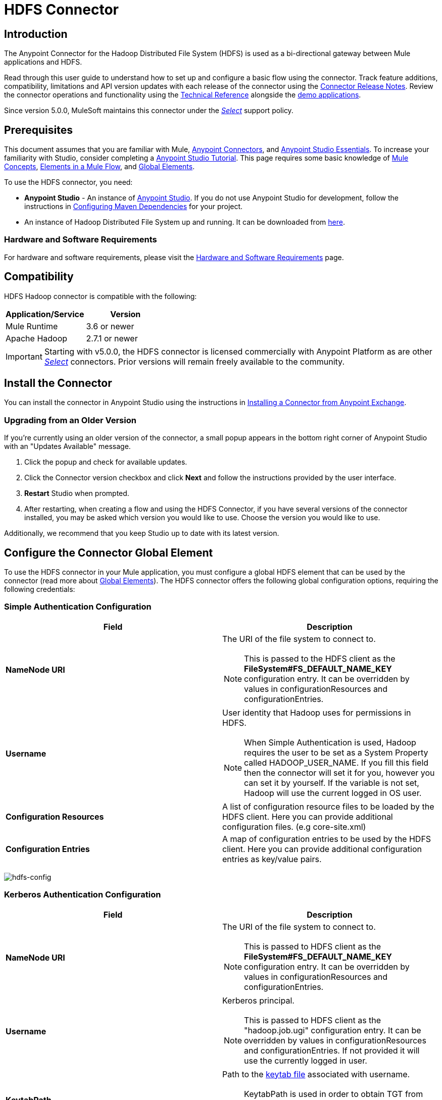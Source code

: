 = HDFS Connector
:keywords: anypoint studio, esb, connectors, hdfs
:imagesdir: ./_images

== Introduction

The Anypoint Connector for the Hadoop Distributed File System (HDFS) is used as a bi-directional gateway between Mule applications and HDFS.

Read through this user guide to understand how to set up and configure a basic flow using the connector. Track feature additions, compatibility, limitations and API version updates with each release of the connector using the link:/release-notes/hdfs-connector-release-notes[Connector Release Notes]. Review the connector operations and functionality using the link:/mulesoft.github.io/hdfs-connector[Technical Reference] alongside the link:https://www.mulesoft.com/exchange#!/?filters=HDFS&sortBy=rank[demo applications].

Since version 5.0.0, MuleSoft maintains this connector under the link:/mule-user-guide/v/3.8/anypoint-connectors#connector-categories[_Select_] support policy.

== Prerequisites

This document assumes that you are familiar with Mule,
link:/mule-user-guide/v/3.8/anypoint-connectors[Anypoint Connectors], and
link:/mule-fundamentals/v/3.8/anypoint-studio-essentials[Anypoint Studio Essentials]. To increase your familiarity with Studio, consider completing a link:/mule-fundamentals/v/3.8/basic-studio-tutorial[Anypoint Studio Tutorial]. This page requires some basic knowledge of link:/mule-fundamentals/v/3.8/mule-concepts[Mule Concepts], link:/mule-fundamentals/v/3.8/elements-in-a-mule-flow[Elements in a Mule Flow], and link:/mule-fundamentals/v/3.8/global-elements[Global Elements].

To use the HDFS connector, you need:

* *Anypoint Studio* - An instance of link:https://www.mulesoft.com/lp/dl/mule-esb-enterprise[Anypoint Studio]. If you do not use Anypoint Studio for development, follow the instructions in <<Configuring Maven Dependencies,Configuring Maven Dependencies>> for your project.
* An instance of Hadoop Distributed File System  up and running. It can be downloaded from link:http://hadoop.apache.org/releases.html[here].

[[requirements]]
=== Hardware and Software Requirements

For hardware and software requirements, please visit the link:/mule-user-guide/v/3.8/hardware-and-software-requirements[Hardware and Software Requirements] page.

== Compatibility

HDFS Hadoop connector is compatible with the following:

[%header,width="100%",cols="50%,50%"]
|===
|Application/Service|Version
|Mule Runtime |3.6 or newer
|Apache Hadoop |2.7.1 or newer
|===

[IMPORTANT]
Starting with v5.0.0, the HDFS connector is licensed commercially with Anypoint Platform as are other link:/mule-user-guide/v/3.8/anypoint-connectors#connector-categories[_Select_] connectors.  Prior versions will remain freely available to the community.

== Install the Connector

You can install the connector in Anypoint Studio using the instructions in
link:/mule-fundamentals/v/3.8/anypoint-exchange#installing-a-connector-from-anypoint-exchange[Installing a Connector from Anypoint Exchange].

=== Upgrading from an Older Version

If you’re currently using an older version of the connector, a small popup appears in the bottom right corner of Anypoint Studio with an "Updates Available" message.

. Click the popup and check for available updates. 
. Click the Connector version checkbox and click *Next* and follow the instructions provided by the user interface. 
. *Restart* Studio when prompted. 
. After restarting, when creating a flow and using the HDFS Connector, if you have several versions of the connector installed, you may be asked which version you would like to use. Choose the version you would like to use.

Additionally, we recommend that you keep Studio up to date with its latest version.

== Configure the Connector Global Element

To use the HDFS connector in your Mule application, you must configure a global HDFS element that can be used by the connector (read more about  link:/mule-fundamentals/v/3.8/global-elements[Global Elements]). The HDFS connector offers the following global configuration options, requiring the following credentials:

=== Simple Authentication Configuration

[%header,width="100a",cols="50a,50a"]
|===
|Field |Description
|*NameNode URI* |The URI of the file system to connect to.
[NOTE]
This is passed to the HDFS client as the *FileSystem#FS_DEFAULT_NAME_KEY* configuration entry. It can be overridden by values in configurationResources and configurationEntries.
|*Username* | User identity that Hadoop uses for permissions in HDFS.
[NOTE]
When Simple Authentication is used, Hadoop requires the user to be set as a System Property called HADOOP_USER_NAME. If you fill this field then the connector will set it for you, however you can set it by yourself. If the variable is not set, Hadoop will use the current logged in OS user.
|*Configuration Resources* |A list of configuration resource files to be loaded by the HDFS client. Here you can provide additional configuration files. (e.g core-site.xml)
|*Configuration Entries* |A map of configuration entries to be used by the HDFS client. Here you can provide additional configuration entries as key/value pairs.
|===

image:hdfs-config.png[hdfs-config]


=== Kerberos Authentication Configuration

[%header,width="100a",cols="50a,50a"]
|===
|Field |Description
|*NameNode URI* |The URI of the file system to connect to.
[NOTE]
This is passed to HDFS client as the *FileSystem#FS_DEFAULT_NAME_KEY* configuration entry. It can be overridden by values in configurationResources and configurationEntries.
|*Username* | Kerberos principal.
[NOTE]
This is passed to HDFS client as the "hadoop.job.ugi" configuration entry. It can be overridden by values in configurationResources and configurationEntries. If not provided it will use the currently logged in user.
|*KeytabPath* |Path to the link:https://web.mit.edu/kerberos/krb5-1.12/doc/basic/keytab_def.html[keytab file] associated with username.
[NOTE]
KeytabPath is used in order to obtain TGT from "Authorization server".  If not provided it will look for a TGT associated to username within your local kerberos cache.
|*Configuration Resources* |A list of configuration resource files to be loaded by the HDFS client. Here you can provide additional configuration files. (e.g core-site.xml)
|*Configuration Entries* |A map of configuration entries to be used by the HDFS client. Here you can provide additional configuration entries as key/value pairs.
|===

image:hdfs-config-with-kerberos.png[hdfs-config-with-kerberos]

== Using the Connector

You can use this connector as an inbound endpoint for polling content of a file at a configurable rate (interval) or as an outbound connector for manipulating data into the HDFS server.

[NOTE]
See a full list of operations for any version of the connector link:/mulesoft.github.io/hdfs-connector[here].

=== Connector Namespace and Schema

When designing your application in Studio, the act of dragging the connector from the palette onto the Anypoint Studio canvas should automatically populate the XML code with the connector *namespace* and *schema location*.

*Namespace:* `http://www.mulesoft.org/schema/mule/hdfs` +
*Schema Location:* `http://www.mulesoft.org/schema/mule/connector/current/mule-hdfs.xsd`

[TIP]
If you are manually coding the Mule application in Studio's XML editor or other text editor, define the namespace and schema location in the header of your *Configuration XML*, inside the `<mule>` tag.

[source, xml,linenums]
----
<mule xmlns="http://www.mulesoft.org/schema/mule/core"
      xmlns:xsi="http://www.w3.org/2001/XMLSchema-instance"
      xmlns:connector="http://www.mulesoft.org/schema/mule/hdfs"
      xsi:schemaLocation="
               http://www.mulesoft.org/schema/mule/core
               http://www.mulesoft.org/schema/mule/core/current/mule.xsd
               http://www.mulesoft.org/schema/mule/connector
               http://www.mulesoft.org/schema/mule/connector/current/mule-hdfs.xsd">

      <!-- put your global configuration elements and flows here -->

</mule>
----

=== Using the Connector in a Mavenized Mule App

If you are coding a Mavenized Mule application, this XML snippet must be included in your `pom.xml` file.

[source,xml,linenums]
----
<dependency>
  <groupId>org.mule.modules</groupId>
      <artifactId>mule-module-hdfs</artifactId>
      <version>5.0.0</version>
</dependency>
----

[TIP]
====
Inside the `<version>` tags, put the desired version number, the word `RELEASE` for the latest release, or `SNAPSHOT` for the latest available version. The available versions to date are:

* *5.0.0*
* *4.0.0*
* *3.7.0*
* *3.6.0*
====

== Demo Mule Application Using Connector

Existing demos demonstrate how to use the connector for link:http://mulesoft.github.io/hdfs-connector/[basic file system operations] and how to link:http://mulesoft.github.io/hdfs-connector/[poll data from a file] at a specific interval.

=== Example Use Case

The following example shows how to create a text file into HDFS using the connector:

. In Anypoint Studio, click *File* > *New* > *Mule Project*, name the project, and click *OK*.
. In the search field, type "http" and drag the *HTTP* connector to the canvas, click the green plus sign to the right of *Connector Configuration*, and in the next screen, click *OK* to accept the default settings. Name the endpoint */createFile*.
. In the Search bar type "HDFS" and drag the *HDFS* connector onto the canvas. Configure as explained <<Configure the Connector Global Element>>
. Choose *Write to path* as an operation. Set *Path* to `/test.txt` (this is the path of the file that is going to be created into HDFS) and leave other options with default values.
. The flow should look like this:
+
image:create-file-flow.png[Create file flow]
+
. Run the application. From your favorite HTTP client make a POST request with "Content-type:plain/text" to `locahost:8081/createFile` with content that you want to write as payload. (e.g. `curl -X POST -H "Content-Type:plain/text" -d "payload to write to file" localhost:8090/createFile`)
. Check that */test.txt* has been created and has your content by using Hadoop explorer.


=== Create a File into HDFS - XML

Paste this into Anypoint Studio to interact with the example use case application discussed in this guide.

[source,xml,linenums]
----
<?xml version="1.0" encoding="UTF-8"?>

<mule xmlns:hdfs="http://www.mulesoft.org/schema/mule/hdfs" xmlns:http="http://www.mulesoft.org/schema/mule/http" xmlns="http://www.mulesoft.org/schema/mule/core" xmlns:doc="http://www.mulesoft.org/schema/mule/documentation"
	xmlns:spring="http://www.springframework.org/schema/beans"
	xmlns:xsi="http://www.w3.org/2001/XMLSchema-instance"
	xsi:schemaLocation="http://www.springframework.org/schema/beans http://www.springframework.org/schema/beans/spring-beans-current.xsd
http://www.mulesoft.org/schema/mule/core http://www.mulesoft.org/schema/mule/core/current/mule.xsd
http://www.mulesoft.org/schema/mule/http http://www.mulesoft.org/schema/mule/http/current/mule-http.xsd
http://www.mulesoft.org/schema/mule/hdfs http://www.mulesoft.org/schema/mule/hdfs/current/mule-hdfs.xsd">
    <http:listener-config name="HTTP_Listener_Configuration" host="0.0.0.0" port="8081" doc:name="HTTP Listener Configuration"/>
    <hdfs:config name="HDFS__Configuration" nameNodeUri="hdfs://localhost:9000" doc:name="HDFS: Configuration"/>
    <flow name="hdfs-example-use-caseFlow">
        <http:listener config-ref="HTTP_Listener_Configuration" path="/createFile" doc:name="HTTP"/>
        <hdfs:write config-ref="HDFS__Configuration" path="/test.txt" doc:name="HDFS"/>
    </flow>
</mule>
----

== Connector Performance

To define the pooling profile for the connector manually, access the *Pooling Profile* tab in the applicable global element for the connector.

For background information on pooling, see link:/mule-user-guide/v/3.8/tuning-performance[Tuning Performance].

== Resources

* Access the link:/release-notes/hdfs-connector-release-notes[HDFS Connector Release Notes].
